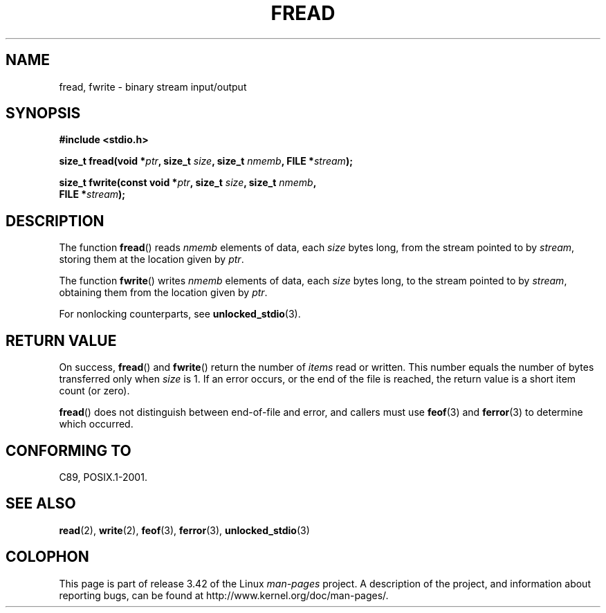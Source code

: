 .\" Copyright (c) 1990, 1991 The Regents of the University of California.
.\" All rights reserved.
.\"
.\" This code is derived from software contributed to Berkeley by
.\" Chris Torek and the American National Standards Committee X3,
.\" on Information Processing Systems.
.\"
.\" Redistribution and use in source and binary forms, with or without
.\" modification, are permitted provided that the following conditions
.\" are met:
.\" 1. Redistributions of source code must retain the above copyright
.\"    notice, this list of conditions and the following disclaimer.
.\" 2. Redistributions in binary form must reproduce the above copyright
.\"    notice, this list of conditions and the following disclaimer in the
.\"    documentation and/or other materials provided with the distribution.
.\" 3. All advertising materials mentioning features or use of this software
.\"    must display the following acknowledgement:
.\"	This product includes software developed by the University of
.\"	California, Berkeley and its contributors.
.\" 4. Neither the name of the University nor the names of its contributors
.\"    may be used to endorse or promote products derived from this software
.\"    without specific prior written permission.
.\"
.\" THIS SOFTWARE IS PROVIDED BY THE REGENTS AND CONTRIBUTORS ``AS IS'' AND
.\" ANY EXPRESS OR IMPLIED WARRANTIES, INCLUDING, BUT NOT LIMITED TO, THE
.\" IMPLIED WARRANTIES OF MERCHANTABILITY AND FITNESS FOR A PARTICULAR PURPOSE
.\" ARE DISCLAIMED.  IN NO EVENT SHALL THE REGENTS OR CONTRIBUTORS BE LIABLE
.\" FOR ANY DIRECT, INDIRECT, INCIDENTAL, SPECIAL, EXEMPLARY, OR CONSEQUENTIAL
.\" DAMAGES (INCLUDING, BUT NOT LIMITED TO, PROCUREMENT OF SUBSTITUTE GOODS
.\" OR SERVICES; LOSS OF USE, DATA, OR PROFITS; OR BUSINESS INTERRUPTION)
.\" HOWEVER CAUSED AND ON ANY THEORY OF LIABILITY, WHETHER IN CONTRACT, STRICT
.\" LIABILITY, OR TORT (INCLUDING NEGLIGENCE OR OTHERWISE) ARISING IN ANY WAY
.\" OUT OF THE USE OF THIS SOFTWARE, EVEN IF ADVISED OF THE POSSIBILITY OF
.\" SUCH DAMAGE.
.\"
.\"     @(#)fread.3	6.6 (Berkeley) 6/29/91
.\"
.\" Converted for Linux, Mon Nov 29 15:37:33 1993, faith@cs.unc.edu
.\" Sun Feb 19 21:26:54 1995 by faith, return values
.\" Modified Thu Apr 20 20:43:53 1995 by Jim Van Zandt <jrv@vanzandt.mv.com>
.\" Modified Fri May 17 10:21:51 1996 by Martin Schulze <joey@infodrom.north.de>
.\"
.TH FREAD 3  2012-03-30 "GNU" "Linux Programmer's Manual"
.SH NAME
fread, fwrite \- binary stream input/output
.SH SYNOPSIS
.nf
.B #include <stdio.h>
.sp
.BI "size_t fread(void *" ptr ", size_t " size ", size_t " nmemb \
", FILE *" stream );
.sp
.BI "size_t fwrite(const void *" ptr ", size_t " size ", size_t " nmemb ,
.BI "              FILE *" stream );
.fi
.SH DESCRIPTION
The function
.BR fread ()
reads
.I nmemb
elements of data, each
.I size
bytes long, from the stream pointed to by
.IR stream ,
storing them at the location given by
.IR ptr .
.PP
The function
.BR fwrite ()
writes
.I nmemb
elements of data, each
.I size
bytes long, to the stream pointed to by
.IR stream ,
obtaining them from the location given by
.IR ptr .
.PP
For nonlocking counterparts, see
.BR unlocked_stdio (3).
.SH "RETURN VALUE"
On success,
.BR fread ()
and
.BR fwrite ()
return the number of
.I items
read or written.
This number equals the number of bytes transferred only when
.I size
is 1.
If an error occurs, or the end of the file is reached,
the return value is a short item count (or zero).
.PP
.BR fread ()
does not distinguish between end-of-file and error, and callers must use
.BR feof (3)
and
.BR ferror (3)
to determine which occurred.
.SH "CONFORMING TO"
C89, POSIX.1-2001.
.SH "SEE ALSO"
.BR read (2),
.BR write (2),
.BR feof (3),
.BR ferror (3),
.BR unlocked_stdio (3)
.SH COLOPHON
This page is part of release 3.42 of the Linux
.I man-pages
project.
A description of the project,
and information about reporting bugs,
can be found at
http://www.kernel.org/doc/man-pages/.
